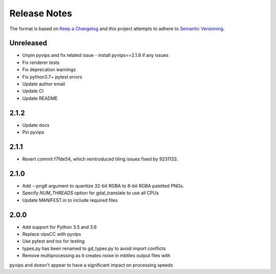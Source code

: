 =============
Release Notes
=============

The format is based on `Keep a Changelog <https://keepachangelog.com/en/1.0.0/>`_
and this project attempts to adhere to `Semantic Versioning <https://semver.org/spec/v2.0.0.html>`_.

Unreleased
----------

* Unpin pyvips and fix related issue - install pyvips==2.1.8 if any issues
* Fix renderer tests
* Fix deprecation warnings
* Fix python3.7+ pytest errors
* Update author email
* Update CI
* Update README

2.1.2
-----

* Update docs
* Pin pyvips

2.1.1
-----

* Revert commit f7fde54, which reintroduced tiling issues fixed by 9231133.


2.1.0
-----

* Add --png8 argument to quantize 32-bit RGBA to 8-bit RGBA paletted PNGs.
* Specify `NUM_THREADS` option for gdal_translate to use all CPUs
* Update MANIFEST.in to include required files


2.0.0
-----

* Add support for Python 3.5 and 3.6
* Replace vipsCC with pyvips
* Use pytest and tox for testing
* types.py has been renamed to gd_types.py to avoid import conflicts
* Remove multiprocessing as it creates noise in mbtiles output files with
pyvips and doesn't appear to have a significant impact on processing speeds
